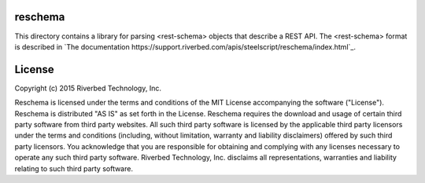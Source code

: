 reschema
========

This directory contains a library for parsing <rest-schema> objects
that describe a REST API.  The <rest-schema> format is described in `The documentation https://support.riverbed.com/apis/steelscript/reschema/index.html`_.

License
=======

Copyright (c) 2015 Riverbed Technology, Inc.

Reschema is licensed under the terms and conditions of the MIT License
accompanying the software ("License").  Reschema is distributed "AS IS" as set
forth in the License.  Reschema requires the download and usage of certain
third party software from third party websites.  All such third party software
is licensed by the applicable third party licensors under the terms and
conditions (including, without limitation, warranty and liability disclaimers)
offered by such third party licensors. You acknowledge that you are responsible
for obtaining and complying with any licenses necessary to operate any such
third party software.  Riverbed Technology, Inc. disclaims all representations,
warranties and liability relating to such third party software.






